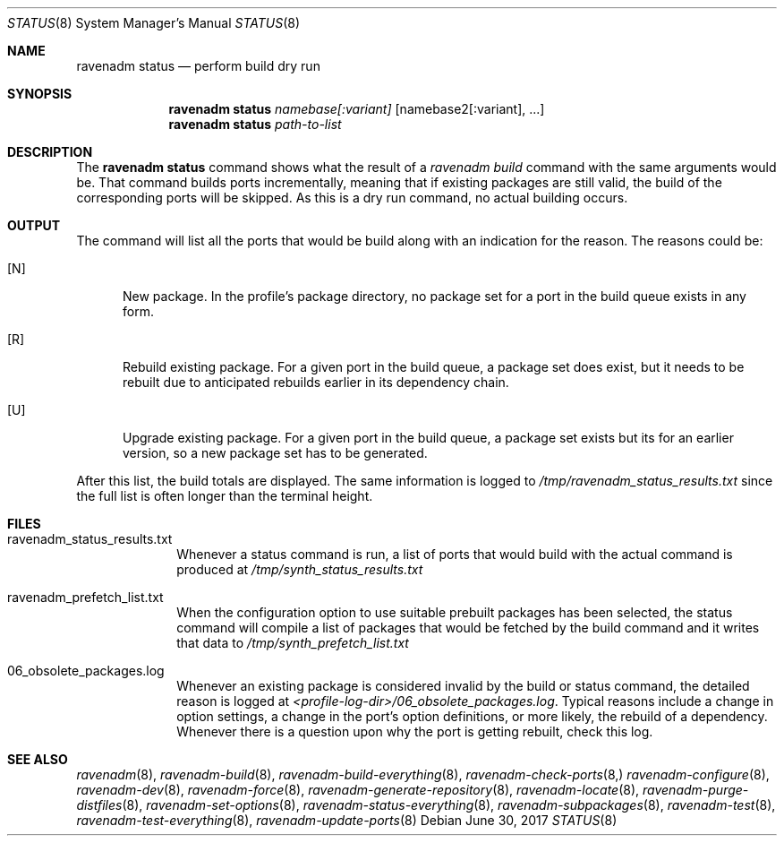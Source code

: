 .Dd June 30, 2017
.Dt STATUS 8
.Os
.Sh NAME
.Nm "ravenadm status"
.Nd perform build dry run
.Sh SYNOPSIS
.Nm
.Ar namebase[:variant]
.Op namebase2[:variant], ...
.Nm
.Ar path-to-list
.Sh DESCRIPTION
The
.Nm
command shows what the result of a
.Em ravenadm build
command with the same arguments would be.  That command builds ports
incrementally, meaning that if existing packages are still valid, the build
of the corresponding ports will be skipped.  As this is a dry run command,
no actual building occurs.
.Sh OUTPUT
The command will list all the ports that would be build along with an
indication for the reason.  The reasons could be:
.Bl -tag -width _U_
.It [N]
New package.  In the profile's package directory, no package set for a port in
the build queue exists in any form.
.It [R]
Rebuild existing package.  For a given port in the build queue, a package
set does exist, but it needs to be rebuilt due to anticipated rebuilds earlier
in its dependency chain.
.It [U]
Upgrade existing package.  For a given port in the build queue, a package
set exists but its for an earlier version, so a new package set has to be
generated.
.El
.Pp
After this list, the build totals are displayed.  The same
information is logged to
.Pa /tmp/ravenadm_status_results.txt
since the full list is often longer than the terminal height.
.Sh FILES
.Bl -tag -width _profile
.It ravenadm_status_results.txt
Whenever a status command is run, a list of ports that would build with the
actual command is produced at
.Pa /tmp/synth_status_results.txt
.It ravenadm_prefetch_list.txt
When the configuration option to use suitable prebuilt packages has been
selected, the status command will compile a list of packages that would be
fetched by the build command and it writes that data to
.Pa /tmp/synth_prefetch_list.txt
.It 06_obsolete_packages.log
Whenever an existing package is considered invalid by the build or status
command, the detailed reason is logged at
.Pa <profile-log-dir>/06_obsolete_packages.log .
Typical reasons include a change in option settings, a change in the port's
option definitions, or more likely, the rebuild of a dependency.  Whenever
there is a question upon why the port is getting rebuilt, check this log.
.El
.Sh SEE ALSO
.Xr ravenadm 8 ,
.Xr ravenadm-build 8 ,
.Xr ravenadm-build-everything 8 ,
.Xr ravenadm-check-ports 8,
.Xr ravenadm-configure 8 ,
.Xr ravenadm-dev 8 ,
.Xr ravenadm-force 8 ,
.Xr ravenadm-generate-repository 8 ,
.Xr ravenadm-locate 8 ,
.Xr ravenadm-purge-distfiles 8 ,
.Xr ravenadm-set-options 8 ,
.Xr ravenadm-status-everything 8 ,
.Xr ravenadm-subpackages 8 ,
.Xr ravenadm-test 8 ,
.Xr ravenadm-test-everything 8 ,
.Xr ravenadm-update-ports 8
